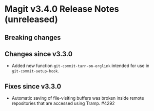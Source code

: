 * Magit v3.4.0 Release Notes (unreleased)
** Breaking changes
** Changes since v3.3.0

- Added new function ~git-commit-turn-on-orglink~ intended for use in
  ~git-commit-setup-hook~.

** Fixes since v3.3.0

- Automatic saving of file-visiting buffers was broken inside remote
  repositories that are accessed using Tramp.  #4292
